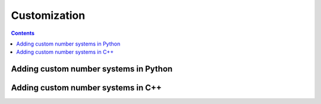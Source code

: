 Customization
=============
.. contents::

Adding custom number systems in Python
######################################

Adding custom number systems in C++
###################################